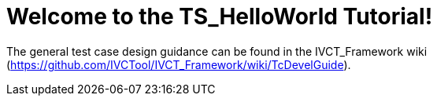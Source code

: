 = Welcome to the TS_HelloWorld Tutorial!


The general test case design guidance can be found in the IVCT_Framework wiki (https://github.com/IVCTool/IVCT_Framework/wiki/TcDevelGuide).
